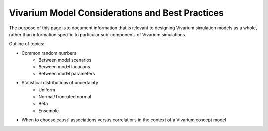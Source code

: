 ================================================
Vivarium Model Considerations and Best Practices
================================================

The purpose of this page is to document information that is relevant to designing Vivarium simulation models as a whole, rather than information specific to particular sub-components of Vivarium simulations. 

Outline of topics:

- Common random numbers 
		- Between model scenarios
		- Between model locations
		- Between model parameters
- Statistical distributions of uncertainty
	- Uniform
	- Normal/Truncated normal
	- Beta
	- Ensemble
- When to choose causal associations versus correlations in the context of a Vivarium concept model